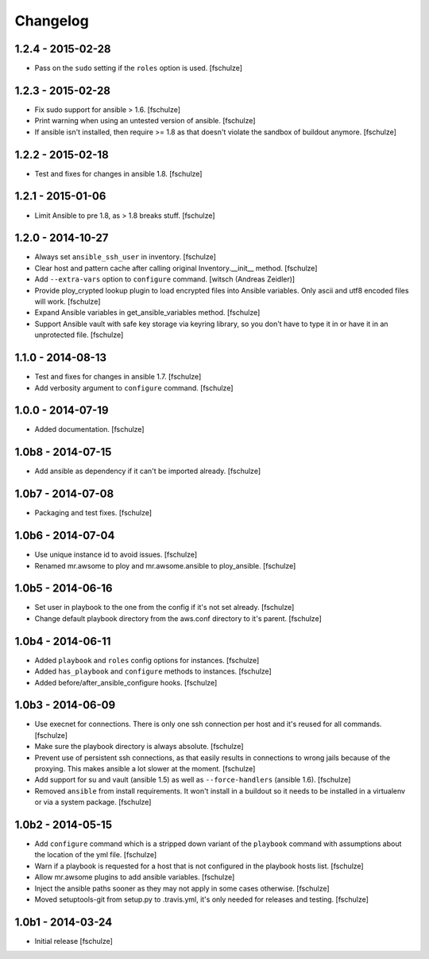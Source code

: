 Changelog
=========

1.2.4 - 2015-02-28
------------------

* Pass on the ``sudo`` setting if the ``roles`` option is used.
  [fschulze]


1.2.3 - 2015-02-28
------------------

* Fix sudo support for ansible > 1.6.
  [fschulze]

* Print warning when using an untested version of ansible.
  [fschulze]

* If ansible isn't installed, then require >= 1.8 as that doesn't violate
  the sandbox of buildout anymore.
  [fschulze]


1.2.2 - 2015-02-18
------------------

* Test and fixes for changes in ansible 1.8.
  [fschulze]


1.2.1 - 2015-01-06
------------------

* Limit Ansible to pre 1.8, as > 1.8 breaks stuff.
  [fschulze]


1.2.0 - 2014-10-27
------------------

* Always set ``ansible_ssh_user`` in inventory.
  [fschulze]

* Clear host and pattern cache after calling original Inventory.__init__ method.
  [fschulze]

* Add ``--extra-vars`` option to ``configure`` command.
  [witsch (Andreas Zeidler)]

* Provide ploy_crypted lookup plugin to load encrypted files into Ansible
  variables. Only ascii and utf8 encoded files will work.
  [fschulze]

* Expand Ansible variables in get_ansible_variables method.
  [fschulze]

* Support Ansible vault with safe key storage via keyring library, so you don't
  have to type it in or have it in an unprotected file.
  [fschulze]


1.1.0 - 2014-08-13
------------------

* Test and fixes for changes in ansible 1.7.
  [fschulze]

* Add verbosity argument to ``configure`` command.
  [fschulze]


1.0.0 - 2014-07-19
------------------

* Added documentation.
  [fschulze]


1.0b8 - 2014-07-15
------------------

* Add ansible as dependency if it can't be imported already.
  [fschulze]


1.0b7 - 2014-07-08
------------------

* Packaging and test fixes.
  [fschulze]


1.0b6 - 2014-07-04
------------------

* Use unique instance id to avoid issues.
  [fschulze]

* Renamed mr.awsome to ploy and mr.awsome.ansible to ploy_ansible.
  [fschulze]


1.0b5 - 2014-06-16
------------------

* Set user in playbook to the one from the config if it's not set already.
  [fschulze]

* Change default playbook directory from the aws.conf directory to it's parent.
  [fschulze]


1.0b4 - 2014-06-11
------------------

* Added ``playbook`` and ``roles`` config options for instances.
  [fschulze]

* Added ``has_playbook`` and ``configure`` methods to instances.
  [fschulze]

* Added before/after_ansible_configure hooks.
  [fschulze]


1.0b3 - 2014-06-09
------------------

* Use execnet for connections. There is only one ssh connection per host and
  it's reused for all commands.
  [fschulze]

* Make sure the playbook directory is always absolute.
  [fschulze]

* Prevent use of persistent ssh connections, as that easily results in
  connections to wrong jails because of the proxying. This makes ansible a lot
  slower at the moment.
  [fschulze]

* Add support for su and vault (ansible 1.5) as well as ``--force-handlers``
  (ansible 1.6).
  [fschulze]

* Removed ``ansible`` from install requirements. It won't install in a buildout
  so it needs to be installed in a virtualenv or via a system package.
  [fschulze]


1.0b2 - 2014-05-15
------------------

* Add ``configure`` command which is a stripped down variant of the
  ``playbook`` command with assumptions about the location of the yml file.
  [fschulze]

* Warn if a playbook is requested for a host that is not configured in the
  playbook hosts list.
  [fschulze]

* Allow mr.awsome plugins to add ansible variables.
  [fschulze]

* Inject the ansible paths sooner as they may not apply in some cases otherwise.
  [fschulze]

* Moved setuptools-git from setup.py to .travis.yml, it's only needed for
  releases and testing.
  [fschulze]


1.0b1 - 2014-03-24
------------------

* Initial release
  [fschulze]
